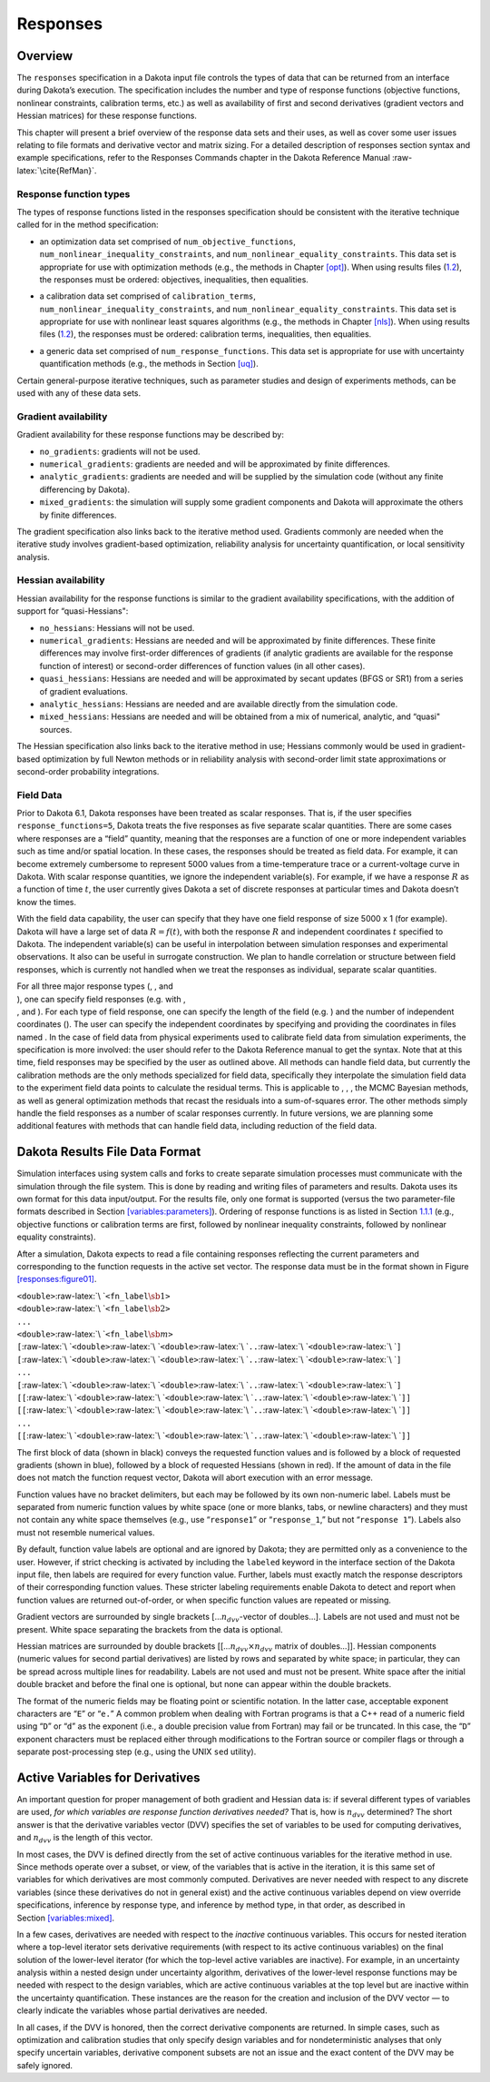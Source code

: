Responses
=========

.. _`responses:overview`:

Overview
--------

The ``responses`` specification in a Dakota input file controls the
types of data that can be returned from an interface during Dakota’s
execution. The specification includes the number and type of response
functions (objective functions, nonlinear constraints, calibration
terms, etc.) as well as availability of first and second derivatives
(gradient vectors and Hessian matrices) for these response functions.

This chapter will present a brief overview of the response data sets and
their uses, as well as cover some user issues relating to file formats
and derivative vector and matrix sizing. For a detailed description of
responses section syntax and example specifications, refer to the
Responses Commands chapter in the Dakota Reference
Manual :raw-latex:`\cite{RefMan}`.

.. _`responses:overview:types`:

Response function types
~~~~~~~~~~~~~~~~~~~~~~~

The types of response functions listed in the responses specification
should be consistent with the iterative technique called for in the
method specification:

-  | an optimization data set comprised of ``num_objective_functions``,
   | ``num_nonlinear_inequality_constraints``, and
     ``num_nonlinear_equality_constraints``. This data set is
     appropriate for use with optimization methods (e.g., the methods in
     Chapter `[opt] <#opt>`__). When using results files
     (`1.2 <#responses:results>`__), the responses must be ordered:
     objectives, inequalities, then equalities.

-  | a calibration data set comprised of ``calibration_terms``,
   | ``num_nonlinear_inequality_constraints``, and
     ``num_nonlinear_equality_constraints``. This data set is
     appropriate for use with nonlinear least squares algorithms (e.g.,
     the methods in Chapter `[nls] <#nls>`__). When using results files
     (`1.2 <#responses:results>`__), the responses must be ordered:
     calibration terms, inequalities, then equalities.

-  a generic data set comprised of ``num_response_functions``. This data
   set is appropriate for use with uncertainty quantification methods
   (e.g., the methods in Section `[uq] <#uq>`__).

Certain general-purpose iterative techniques, such as parameter studies
and design of experiments methods, can be used with any of these data
sets.

.. _`responses:overview:gradient`:

Gradient availability
~~~~~~~~~~~~~~~~~~~~~

Gradient availability for these response functions may be described by:

-  ``no_gradients``: gradients will not be used.

-  ``numerical_gradients``: gradients are needed and will be
   approximated by finite differences.

-  ``analytic_gradients``: gradients are needed and will be supplied by
   the simulation code (without any finite differencing by Dakota).

-  ``mixed_gradients``: the simulation will supply some gradient
   components and Dakota will approximate the others by finite
   differences.

The gradient specification also links back to the iterative method used.
Gradients commonly are needed when the iterative study involves
gradient-based optimization, reliability analysis for uncertainty
quantification, or local sensitivity analysis.

.. _`responses:overview:hessian`:

Hessian availability
~~~~~~~~~~~~~~~~~~~~

Hessian availability for the response functions is similar to the
gradient availability specifications, with the addition of support for
“quasi-Hessians":

-  ``no_hessians``: Hessians will not be used.

-  ``numerical_gradients``: Hessians are needed and will be approximated
   by finite differences. These finite differences may involve
   first-order differences of gradients (if analytic gradients are
   available for the response function of interest) or second-order
   differences of function values (in all other cases).

-  ``quasi_hessians``: Hessians are needed and will be approximated by
   secant updates (BFGS or SR1) from a series of gradient evaluations.

-  ``analytic_hessians``: Hessians are needed and are available directly
   from the simulation code.

-  ``mixed_hessians``: Hessians are needed and will be obtained from a
   mix of numerical, analytic, and “quasi" sources.

The Hessian specification also links back to the iterative method in
use; Hessians commonly would be used in gradient-based optimization by
full Newton methods or in reliability analysis with second-order limit
state approximations or second-order probability integrations.

Field Data
~~~~~~~~~~

Prior to Dakota 6.1, Dakota responses have been treated as scalar
responses. That is, if the user specifies ``response_functions=5``,
Dakota treats the five responses as five separate scalar quantities.
There are some cases where responses are a “field” quantity, meaning
that the responses are a function of one or more independent variables
such as time and/or spatial location. In these cases, the responses
should be treated as field data. For example, it can become extremely
cumbersome to represent 5000 values from a time-temperature trace or a
current-voltage curve in Dakota. With scalar response quantities, we
ignore the independent variable(s). For example, if we have a response
:math:`R` as a function of time :math:`t`, the user currently gives
Dakota a set of discrete responses at particular times and Dakota
doesn’t know the times.

With the field data capability, the user can specify that they have one
field response of size 5000 x 1 (for example). Dakota will have a large
set of data :math:`R=f(t)`, with both the response :math:`R` and
independent coordinates :math:`t` specified to Dakota. The independent
variable(s) can be useful in interpolation between simulation responses
and experimental observations. It also can be useful in surrogate
construction. We plan to handle correlation or structure between field
responses, which is currently not handled when we treat the responses as
individual, separate scalar quantities.

| For all three major response types (, , and
| ), one can specify field responses (e.g. with ,
| , and ). For each type of field response, one can specify the length
  of the field (e.g. ) and the number of independent coordinates (). The
  user can specify the independent coordinates by specifying and
  providing the coordinates in files named . In the case of field data
  from physical experiments used to calibrate field data from simulation
  experiments, the specification is more involved: the user should refer
  to the Dakota Reference manual to get the syntax. Note that at this
  time, field responses may be specified by the user as outlined above.
  All methods can handle field data, but currently the calibration
  methods are the only methods specialized for field data, specifically
  they interpolate the simulation field data to the experiment field
  data points to calculate the residual terms. This is applicable to , ,
  , the MCMC Bayesian methods, as well as general optimization methods
  that recast the residuals into a sum-of-squares error. The other
  methods simply handle the field responses as a number of scalar
  responses currently. In future versions, we are planning some
  additional features with methods that can handle field data, including
  reduction of the field data.

.. _`responses:results`:

Dakota Results File Data Format
-------------------------------

Simulation interfaces using system calls and forks to create separate
simulation processes must communicate with the simulation through the
file system. This is done by reading and writing files of parameters and
results. Dakota uses its own format for this data input/output. For the
results file, only one format is supported (versus the two
parameter-file formats described in
Section `[variables:parameters] <#variables:parameters>`__). Ordering of
response functions is as listed in
Section `1.1.1 <#responses:overview:types>`__ (e.g., objective functions
or calibration terms are first, followed by nonlinear inequality
constraints, followed by nonlinear equality constraints).

After a simulation, Dakota expects to read a file containing responses
reflecting the current parameters and corresponding to the function
requests in the active set vector. The response data must be in the
format shown in Figure `[responses:figure01] <#responses:figure01>`__.

.. container:: bigbox

   | ``<double>``\ :raw-latex:`\ `\ ``<fn_label``\ :math:`\sb{1}`\ ``>``
   | ``<double>``\ :raw-latex:`\ `\ ``<fn_label``\ :math:`\sb{2}`\ ``>``
   | ``...``
   | ``<double>``\ :raw-latex:`\ `\ ``<fn_label``\ :math:`\sb{m}`\ ``>``
   | ``[``\ :raw-latex:`\ `\ ``<double>``\ :raw-latex:`\ `\ ``<double>``\ :raw-latex:`\ `\ ``..``\ :raw-latex:`\ `\ ``<double>``\ :raw-latex:`\ `\ ``]``
   | ``[``\ :raw-latex:`\ `\ ``<double>``\ :raw-latex:`\ `\ ``<double>``\ :raw-latex:`\ `\ ``..``\ :raw-latex:`\ `\ ``<double>``\ :raw-latex:`\ `\ ``]``
   | ``...``
   | ``[``\ :raw-latex:`\ `\ ``<double>``\ :raw-latex:`\ `\ ``<double>``\ :raw-latex:`\ `\ ``..``\ :raw-latex:`\ `\ ``<double>``\ :raw-latex:`\ `\ ``]``
   | ``[[``\ :raw-latex:`\ `\ ``<double>``\ :raw-latex:`\ `\ ``<double>``\ :raw-latex:`\ `\ ``..``\ :raw-latex:`\ `\ ``<double>``\ :raw-latex:`\ `\ ``]]``
   | ``[[``\ :raw-latex:`\ `\ ``<double>``\ :raw-latex:`\ `\ ``<double>``\ :raw-latex:`\ `\ ``..``\ :raw-latex:`\ `\ ``<double>``\ :raw-latex:`\ `\ ``]]``
   | ``...``
   | ``[[``\ :raw-latex:`\ `\ ``<double>``\ :raw-latex:`\ `\ ``<double>``\ :raw-latex:`\ `\ ``..``\ :raw-latex:`\ `\ ``<double>``\ :raw-latex:`\ `\ ``]]``

The first block of data (shown in black) conveys the requested function
values and is followed by a block of requested gradients (shown in
blue), followed by a block of requested Hessians (shown in red). If the
amount of data in the file does not match the function request vector,
Dakota will abort execution with an error message.

Function values have no bracket delimiters, but each may be followed by
its own non-numeric label. Labels must be separated from numeric
function values by white space (one or more blanks, tabs, or newline
characters) and they must not contain any white space themselves (e.g.,
use “``response1``” or “``response_1``,” but not “``response 1``”).
Labels also must not resemble numerical values.

By default, function value labels are optional and are ignored by
Dakota; they are permitted only as a convenience to the user. However,
if strict checking is activated by including the ``labeled`` keyword in
the interface section of the Dakota input file, then labels are required
for every function value. Further, labels must exactly match the
response descriptors of their corresponding function values. These
stricter labeling requirements enable Dakota to detect and report when
function values are returned out-of-order, or when specific function
values are repeated or missing.

Gradient vectors are surrounded by single brackets
[…\ :math:`n_{dvv}`-vector of doubles…]. Labels are not used and must
not be present. White space separating the brackets from the data is
optional.

Hessian matrices are surrounded by double brackets
[[…\ :math:`n_{dvv} \times n_{dvv}` matrix of doubles…]]. Hessian
components (numeric values for second partial derivatives) are listed by
rows and separated by white space; in particular, they can be spread
across multiple lines for readability. Labels are not used and must not
be present. White space after the initial double bracket and before the
final one is optional, but none can appear within the double brackets.

The format of the numeric fields may be floating point or scientific
notation. In the latter case, acceptable exponent characters are “``E``”
or “``e.``” A common problem when dealing with Fortran programs is that
a C++ read of a numeric field using “``D``” or “``d``” as the exponent
(i.e., a double precision value from Fortran) may fail or be truncated.
In this case, the “``D``” exponent characters must be replaced either
through modifications to the Fortran source or compiler flags or through
a separate post-processing step (e.g., using the UNIX ``sed`` utility).

.. _`responses:active`:

Active Variables for Derivatives
--------------------------------

An important question for proper management of both gradient and Hessian
data is: if several different types of variables are used, *for which
variables are response function derivatives needed?* That is, how is
:math:`n_{dvv}` determined? The short answer is that the derivative
variables vector (DVV) specifies the set of variables to be used for
computing derivatives, and :math:`n_{dvv}` is the length of this vector.

In most cases, the DVV is defined directly from the set of active
continuous variables for the iterative method in use. Since methods
operate over a subset, or view, of the variables that is active in the
iteration, it is this same set of variables for which derivatives are
most commonly computed. Derivatives are never needed with respect to any
discrete variables (since these derivatives do not in general exist) and
the active continuous variables depend on view override specifications,
inference by response type, and inference by method type, in that order,
as described in Section `[variables:mixed] <#variables:mixed>`__.

In a few cases, derivatives are needed with respect to the *inactive*
continuous variables. This occurs for nested iteration where a top-level
iterator sets derivative requirements (with respect to its active
continuous variables) on the final solution of the lower-level iterator
(for which the top-level active variables are inactive). For example, in
an uncertainty analysis within a nested design under uncertainty
algorithm, derivatives of the lower-level response functions may be
needed with respect to the design variables, which are active continuous
variables at the top level but are inactive within the uncertainty
quantification. These instances are the reason for the creation and
inclusion of the DVV vector — to clearly indicate the variables whose
partial derivatives are needed.

In all cases, if the DVV is honored, then the correct derivative
components are returned. In simple cases, such as optimization and
calibration studies that only specify design variables and for
nondeterministic analyses that only specify uncertain variables,
derivative component subsets are not an issue and the exact content of
the DVV may be safely ignored.
